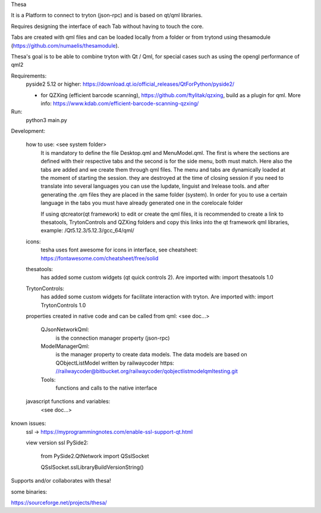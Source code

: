 Thesa

It is a Platform to connect to tryton (json-rpc) and is based on qt/qml libraries.

Requires designing the interface of each Tab without having to touch the core.

Tabs are created with qml files and can be loaded locally from a folder or from trytond using thesamodule (https://github.com/numaelis/thesamodule).

Thesa's goal is to be able to combine tryton with Qt / Qml, for special cases such as using the opengl performance of qml2

Requirements:
  pyside2 5.12 or higher: https://download.qt.io/official_releases/QtForPython/pyside2/

  * for QZXing (efficient barcode scanning), https://github.com/ftylitak/qzxing, build as a plugin for qml. More info: https://www.kdab.com/efficient-barcode-scanning-qzxing/
  
Run:
 python3 main.py
 
Development:

    how to use: <see system folder>
        It is mandatory to define the file Desktop.qml and MenuModel.qml. The first is where the sections are defined with their respective tabs and the second is for the side menu, both must match. Here also the tabs are added and we create them through qml files.
        The menu and tabs are dynamically loaded at the moment of starting the session. they are destroyed at the time of closing session
        if you need to translate into several languages you can use the lupdate, linguist and lrelease tools. and after generating the .qm files they are placed in the same folder (system). In order for you to use a certain language in the tabs you must have already generated one in the corelocale folder

        If using qtcreator(qt framework) to edit or create the qml files, it is recommended to create a link to thesatools, TrytonControls and QZXing folders and copy this links into the qt framework qml libraries, example: /Qt5.12.3/5.12.3/gcc_64/qml/
        
    icons:
        tesha uses font awesome for icons in interface, see cheatsheet: https://fontawesome.com/cheatsheet/free/solid


    thesatools:
        has added some custom widgets (qt quick controls 2).  Are imported with: import thesatools 1.0
    
    TrytonControls:
        has added some custom widgets for facilitate interaction with tryton. Are imported with: import TrytonControls 1.0
    
    properties created in native code and can be called from qml:
    <see doc...>
    
        QJsonNetworkQml:
            is the connection manager property (json-rpc)
            
        ModelManagerQml:
            is the manager property to create data models.
            The data models are based on QObjectListModel written by railwaycoder https: //railwaycoder@bitbucket.org/railwaycoder/qobjectlistmodelqmltesting.git
        
        Tools:
            functions and calls to the native interface
    
        
    javascript functions and variables:
        <see doc...>


known issues:
    ssl ->  https://myprogrammingnotes.com/enable-ssl-support-qt.html 
    
    view version ssl PySide2: 
    
        from PySide2.QtNetwork import QSslSocket
        
        QSslSocket.sslLibraryBuildVersionString()

        
Supports and/or collaborates with thesa!

some binaries:

https://sourceforge.net/projects/thesa/




